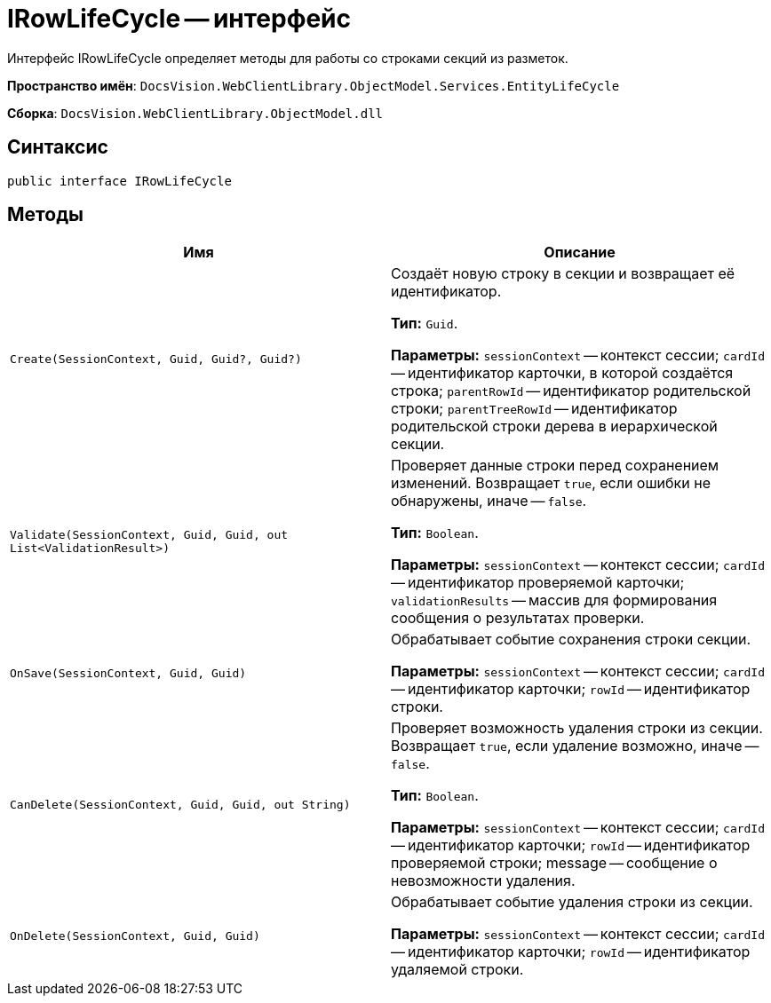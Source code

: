 = IRowLifeCycle -- интерфейс

Интерфейс IRowLifeCycle определяет методы для работы со строками секций из разметок.

*Пространство имён*: `DocsVision.WebClientLibrary.ObjectModel.Services.EntityLifeCycle`

*Сборка*: `DocsVision.WebClientLibrary.ObjectModel.dll`

== Синтаксис

[source,csharp]
----
public interface IRowLifeCycle
----

== Методы

|===
|Имя |Описание 

|`Create(SessionContext, Guid, Guid?, Guid?)` |Создаёт новую строку в секции и возвращает её идентификатор.

*Тип:* `Guid`.

*Параметры:* `sessionContext` -- контекст сессии; `cardId` -- идентификатор карточки, в которой создаётся строка; `parentRowId` -- идентификатор родительской строки; `parentTreeRowId` -- идентификатор родительской строки дерева в иерархической секции.
|`Validate(SessionContext, Guid, Guid, out List<ValidationResult>)` |Проверяет данные строки перед сохранением изменений. Возвращает `true`, если ошибки не обнаружены, иначе -- `false`.

*Тип:* `Boolean`.

*Параметры:* `sessionContext` -- контекст сессии; `cardId` -- идентификатор проверяемой карточки; `validationResults` -- массив для формирования сообщения о результатах проверки.
|`OnSave(SessionContext, Guid, Guid)` |Обрабатывает событие сохранения строки секции.

*Параметры:* `sessionContext` -- контекст сессии; `cardId` -- идентификатор карточки; `rowId` -- идентификатор строки.
|`CanDelete(SessionContext, Guid, Guid, out String)` |Проверяет возможность удаления строки из секции. Возвращает `true`, если удаление возможно, иначе -- `false`.

*Тип:* `Boolean`.

*Параметры:* `sessionContext` -- контекст сессии; `cardId` -- идентификатор карточки; `rowId` -- идентификатор проверяемой строки; message -- сообщение о невозможности удаления.
|`OnDelete(SessionContext, Guid, Guid)` |Обрабатывает событие удаления строки из секции.

*Параметры:* `sessionContext` -- контекст сессии; `cardId` -- идентификатор карточки; `rowId` -- идентификатор удаляемой строки.
|===
